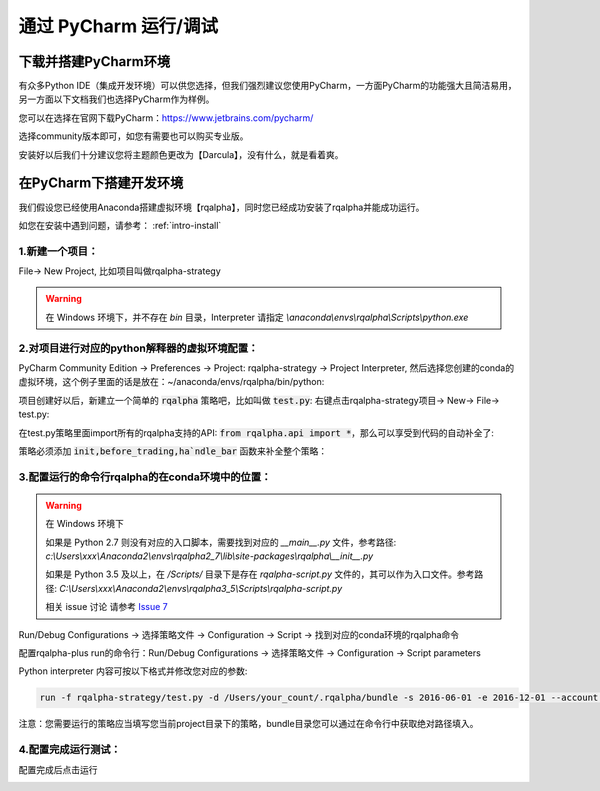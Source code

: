 .. _intro-under-ide:


==============================
通过 PyCharm 运行/调试
==============================


下载并搭建PyCharm环境
====================================


有众多Python IDE（集成开发环境）可以供您选择，但我们强烈建议您使用PyCharm，一方面PyCharm的功能强大且简洁易用，另一方面以下文档我们也选择PyCharm作为样例。

您可以在选择在官网下载PyCharm：https://www.jetbrains.com/pycharm/

选择community版本即可，如您有需要也可以购买专业版。

安装好以后我们十分建议您将主题颜色更改为【Darcula】，没有什么，就是看着爽。

.. image:: https://raw.githubusercontent.com/ricequant/rq-resource/master/rqalpha/pycharm-theme.png


在PyCharm下搭建开发环境
====================================

我们假设您已经使用Anaconda搭建虚拟环境【rqalpha】，同时您已经成功安装了rqalpha并能成功运行。

如您在安装中遇到问题，请参考： :ref:`intro-install`


1.新建一个项目：
-----------------------------------------

File→ New Project, 比如项目叫做rqalpha-strategy

.. image:: https://raw.githubusercontent.com/ricequant/rq-resource/master/rqalpha/create-project.jpeg

.. warning::

    在 Windows 环境下，并不存在 `bin` 目录，Interpreter 请指定 `\\anaconda\\envs\\rqalpha\\Scripts\\python.exe` 


2.对项目进行对应的python解释器的虚拟环境配置：
---------------------------------------------------

PyCharm Community Edition → Preferences → Project: rqalpha-strategy → Project Interpreter, 然后选择您创建的conda的虚拟环境，这个例子里面的话是放在：~/anaconda/envs/rqalpha/bin/python:

.. image:: https://github.com/ricequant/rq-resource/blob/master/rqalpha/preferences.jpeg?raw=true

项目创建好以后，新建立一个简单的 :code:`rqalpha` 策略吧，比如叫做 :code:`test.py`: 右键点击rqalpha-strategy项目→ New→ File→ test.py:

在test.py策略里面import所有的rqalpha支持的API: :code:`from rqalpha.api import *`，那么可以享受到代码的自动补全了:

策略必须添加 :code:`init,before_trading,ha`ndle_bar` 函数来补全整个策略：

.. image:: https://raw.githubusercontent.com/ricequant/rq-resource/master/rqalpha/import.jpeg


3.配置运行的命令行rqalpha的在conda环境中的位置：
----------------------------------------------------

.. warning::

    在 Windows 环境下

    如果是 Python 2.7 则没有对应的入口脚本，需要找到对应的 `__main__.py` 文件，参考路径: `c:\\Users\\xxx\\Anaconda2\\envs\\rqalpha2_7\\lib\\site-packages\\rqalpha\\__init__.py`

    如果是 Python 3.5 及以上，在 `/Scripts/` 目录下是存在 `rqalpha-script.py` 文件的，其可以作为入口文件。参考路径: `C:\\Users\\xxx\\Anaconda2\\envs\\rqalpha3_5\\Scripts\\rqalpha-script.py`

    相关 issue 讨论 请参考 `Issue 7 <https://github.com/ricequant/rqalpha/issues/7>`_

Run/Debug Configurations → 选择策略文件 → Configuration → Script → 找到对应的conda环境的rqalpha命令

.. image:: https://raw.githubusercontent.com/ricequant/rq-resource/master/rqalpha/config-one.jpeg

配置rqalpha-plus run的命令行：Run/Debug Configurations → 选择策略文件 → Configuration → Script parameters

.. image:: https://raw.githubusercontent.com/ricequant/rq-resource/master/rqalpha/config-two.jpeg

Python interpreter 内容可按以下格式并修改您对应的参数:

.. code-block:: bash

    run -f rqalpha-strategy/test.py -d /Users/your_count/.rqalpha/bundle -s 2016-06-01 -e 2016-12-01 --account stock 100000 --benchmark 000300.XSHG

注意：您需要运行的策略应当填写您当前project目录下的策略，bundle目录您可以通过在命令行中获取绝对路径填入。


4.配置完成运行测试：
--------------------------------------------

配置完成后点击运行

.. image:: https://raw.githubusercontent.com/ricequant/rq-resource/master/rqalpha/run.jpeg

.. image:: https://raw.githubusercontent.com/ricequant/rq-resource/master/rqalpha/after-run.jpeg